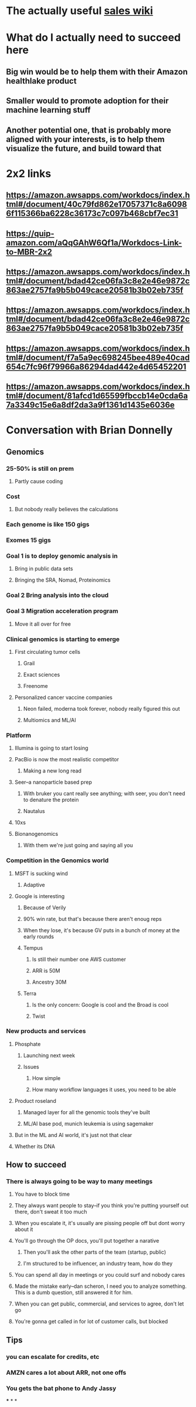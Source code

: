 * The actually useful [[https://w.amazon.com/bin/view/AWS-Sales-BD/AWS-Industry-Verticals/HCLS/][sales wiki]]
* *What do I actually need to succeed here*
** Big win would be to help them with their Amazon healthlake product
** Smaller would to promote adoption for their machine learning stuff
** Another potential one, that is probably more aligned with your interests, is to help them visualize the future, and build toward that
* 2x2 links
** https://amazon.awsapps.com/workdocs/index.html#/document/40c79fd862e17057371c8a60986f115366ba6228c36173c7c097b468cbf7ec31
** https://quip-amazon.com/aQqGAhW6Qf1a/Workdocs-Link-to-MBR-2x2
** https://amazon.awsapps.com/workdocs/index.html#/document/bdad42ce06fa3c8e2e46e9872c863ae2757fa9b5b049cace20581b3b02eb735f
** https://amazon.awsapps.com/workdocs/index.html#/document/bdad42ce06fa3c8e2e46e9872c863ae2757fa9b5b049cace20581b3b02eb735f
** https://amazon.awsapps.com/workdocs/index.html#/document/f7a5a9ec698245bee489e40cad654c7fc96f79966a86294dad442e4d65452201
** https://amazon.awsapps.com/workdocs/index.html#/document/81afcd1d65599fbccb14e0cda6a7a3349c15e6a8df2da3a9f1361d1435e6036e
* Conversation with Brian Donnelly
** Genomics
*** 25-50% is still on prem
**** Partly cause coding
*** Cost
**** But nobody really believes the calculations
*** Each genome is like 150 gigs
*** Exomes 15 gigs
*** Goal 1 is to deploy genomic analysis in
**** Bring in public data sets
**** Bringing the SRA, Nomad, Proteinomics
*** Goal 2 Bring analysis into the cloud
*** Goal 3 Migration acceleration program
**** Move it all over for free
*** Clinical genomics is starting to emerge
**** First circulating tumor cells
***** Grail
***** Exact sciences
***** Freenome
**** Personalized cancer vaccine companies
***** Neon failed, moderna took forever, nobody really figured this out
***** Multiomics and ML/AI
*** Platform
**** Illumina is going to start losing
:PROPERTIES:
:later: 1626986878336
:END:
**** PacBio is now the most realistic competitor
***** Making a new long read
**** Seer--a nanoparticle based prep
***** With bruker you cant really see anything; with seer, you don't need to denature the protein
***** Nautalus
**** 10xs
**** Bionanogenomics
***** With them we're just going and saying all you
*** Competition in the Genomics world
**** MSFT is sucking wind
***** Adaptive
**** Google is interesting
***** Because of Verily
***** 90% win rate, but that's because there aren't enoug reps
***** When they lose, it's because GV puts in a bunch of money at the early rounds
***** Tempus
****** Is still their number one AWS customer
****** ARR is 50M
****** Ancestry 30M
***** Terra
****** Is the only concern: Google is cool and the Broad is cool
****** Twist
*** New products and services
**** Phosphate
***** Launching next week
***** Issues
****** How simple
****** How many workflow languages it uses, you need to be able
**** Product roseland
***** Managed layer for all the genomic tools they've built
***** ML/AI base pod, munich leukemia is using sagemaker
**** But in the ML and AI world, it's just not that clear
**** Whether its DNA
** How to succeed
*** There is always going to be way to many meetings
**** You have to block time
**** They always want people to stay--if you think you're putting yourself out there, don't sweat it too much
**** When you escalate it, it's usually are pissing people off but dont worry about it
**** You'll go through the OP docs, you'll put together a narative
***** Then you'll ask the other parts of the team (startup, public)
***** I'm structured to be influencer, an industry team, how do they
**** You can spend all day in meetings or you could surf and nobody cares
**** Made the mistake early--dan scheron, I need you to analyze something. This is a dumb question, still answered it for him.
**** When you can get public, commercial, and services to agree, don't let go
**** You're gonna get called in for lot of customer calls, but blocked
** Tips
*** you can escalate for credits, etc
*** AMZN cares a lot about ARR, not one offs
*** You gets the bat phone to Andy Jassy
***
*
*